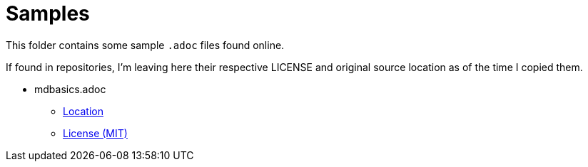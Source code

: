 # Samples

This folder contains some sample `.adoc` files found online.

If found in repositories, I'm leaving here their respective LICENSE and original source
location as of the time I copied them.

* mdbasics.adoc
** https://github.com/asciidoctor/asciidoctor/blob/c519d346d9b5c714b9df25e934757dad840fd997/benchmark/sample-data/mdbasics.adoc[Location]
** https://github.com/asciidoctor/asciidoctor/blob/c519d346d9b5c714b9df25e934757dad840fd997/LICENSE[License (MIT)]

